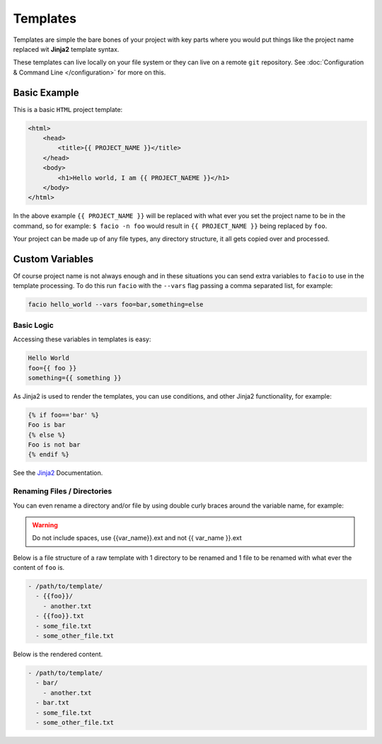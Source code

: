 Templates
=========

Templates are simple the bare bones of your project with key parts
where you would put things like the project name replaced wit **Jinja2**
template syntax.

These templates can live locally on your file system or they can live on a
remote ``git`` repository. See :doc:`Configuration & Command Line </configuration>`
for more on this.

Basic Example
-------------

This is a basic ``HTML`` project template:

.. code-block:: html

    <html>
        <head>
            <title>{{ PROJECT_NAME }}</title>
        </head>
        <body>
            <h1>Hello world, I am {{ PROJECT_NAEME }}</h1>
        </body>
    </html>

In the above example ``{{ PROJECT_NAME }}`` will be replaced with what ever you
set the project name to be in the command, so for example: ``$ facio -n foo``
would result in ``{{ PROJECT_NAME }}`` being replaced by ``foo``.

Your project can be made up of any file types, any directory structure, it all
gets copied over and processed.

Custom Variables
----------------

Of course project name is not always enough and in these situations you can send
extra variables to ``facio`` to use in the template processing. To do this run
``facio`` with the ``--vars`` flag passing a comma separated list, for example:

.. code-block:: none

     facio hello_world --vars foo=bar,something=else

Basic Logic
^^^^^^^^^^^

Accessing these variables in templates is easy:

.. code-block:: none

    Hello World
    foo={{ foo }}
    something={{ something }}

As Jinja2 is used to render the templates, you can use conditions, and other Jinja2 functionality, for example:

.. code-block:: none

    {% if foo=='bar' %}
    Foo is bar
    {% else %}
    Foo is not bar
    {% endif %}

See the `Jinja2`_ Documentation.

Renaming Files / Directories
^^^^^^^^^^^^^^^^^^^^^^^^^^^^

You can even rename a directory and/or file by using double curly braces around the variable name, for example:

.. warning::

    Do not include spaces, use {{var_name}}.ext and not {{ var_name }}.ext

Below is a file structure of a raw template with 1 directory to be renamed and
1 file to be renamed with what ever the content of ``foo`` is.

.. code-block:: none

    - /path/to/template/
      - {{foo}}/
        - another.txt
      - {{foo}}.txt
      - some_file.txt
      - some_other_file.txt

Below is the rendered content.

.. code-block:: none

    - /path/to/template/
      - bar/
        - another.txt
      - bar.txt
      - some_file.txt
      - some_other_file.txt

.. Links
.. _Jinja2: http://jinja.pocoo.org/docs/
